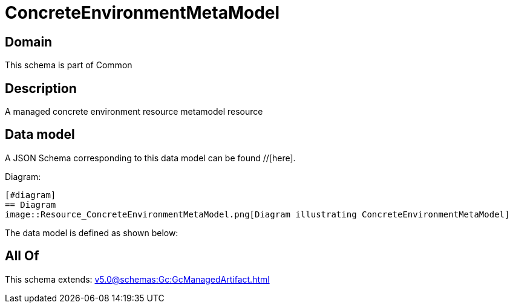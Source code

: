 = ConcreteEnvironmentMetaModel

[#domain]
== Domain

This schema is part of Common

[#description]
== Description
A managed concrete environment resource metamodel resource


[#data_model]
== Data model

A JSON Schema corresponding to this data model can be found //[here].

Diagram:

            [#diagram]
            == Diagram
            image::Resource_ConcreteEnvironmentMetaModel.png[Diagram illustrating ConcreteEnvironmentMetaModel]
            

The data model is defined as shown below:


[#all_of]
== All Of

This schema extends: xref:v5.0@schemas:Gc:GcManagedArtifact.adoc[]
